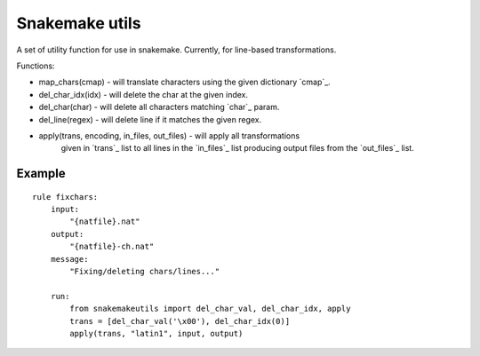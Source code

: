 Snakemake utils
===============

A set of utility function for use in snakemake.
Currently, for line-based transformations.

Functions:

* map_chars(cmap) - will translate characters using the given dictionary
  `cmap`_.
* del_char_idx(idx) - will delete the char at the given index.
* del_char(char) - will delete all characters matching `char`_ param.
* del_line(regex) - will delete line if it matches the given regex.
* apply(trans, encoding, in_files, out_files) - will apply all transformations
    given in `trans`_ list to all lines in the `in_files`_ list producing output
    files from the `out_files`_ list.

Example
-------

::

  rule fixchars:
      input:
          "{natfile}.nat"
      output:
          "{natfile}-ch.nat"
      message:
          "Fixing/deleting chars/lines..."

      run:
          from snakemakeutils import del_char_val, del_char_idx, apply
          trans = [del_char_val('\x00'), del_char_idx(0)]
          apply(trans, "latin1", input, output)
